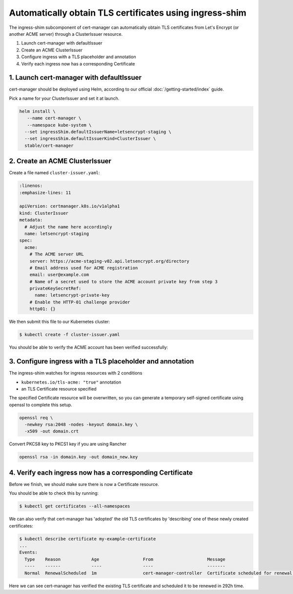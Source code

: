 ========================================================
Automatically obtain TLS certificates using ingress-shim
========================================================

The ingress-shim subcomponent of cert-manager can automatically obtain TLS 
certificates from Let's Encrypt (or another ACME server) through a
ClusterIssuer resource.

1. Launch cert-manager with defaultIssuer

2. Create an ACME ClusterIssuer

3. Configure ingress with a TLS placeholder and annotation

4. Verify each ingress now has a corresponding Certificate

1. Launch cert-manager with defaultIssuer
=========================================

cert-manager should be deployed using Helm, according to our official
:doc:`/getting-started/index` guide.

Pick a name for your ClusterIssuer and set it at launch.

.. code-block:: shell

   helm install \
      --name cert-manager \
      --namespace kube-system \
     --set ingressShim.defaultIssuerName=letsencrypt-staging \
     --set ingressShim.defaultIssuerKind=ClusterIssuer \
     stable/cert-manager

2. Create an ACME ClusterIssuer
===============================

Create a file named ``cluster-issuer.yaml``:

.. code-block:: yaml

   :linenos:
   :emphasize-lines: 11

   apiVersion: certmanager.k8s.io/v1alpha1
   kind: ClusterIssuer
   metadata:
     # Adjust the name here accordingly
     name: letsencrypt-staging
   spec:
     acme:
       # The ACME server URL
       server: https://acme-staging-v02.api.letsencrypt.org/directory
       # Email address used for ACME registration
       email: user@example.com
       # Name of a secret used to store the ACME account private key from step 3
       privateKeySecretRef:
         name: letsencrypt-private-key
       # Enable the HTTP-01 challenge provider
       http01: {}

We then submit this file to our Kubernetes cluster:

.. code-block:: shell

   $ kubectl create -f cluster-issuer.yaml

You should be able to verify the ACME account has been verified successfully:

.. code-block:: shell
   :emphasize-lines: 26-31

   $ kubectl describe clusterissuer letsencrypt-staging
   Name:         letsencrypt-staging
   Namespace:
   Labels:       <none>
   Annotations:  <none>
   API Version:  certmanager.k8s.io/v1alpha1
   Kind:         ClusterIssuer
   Metadata:
     Cluster Name:
     Creation Timestamp:  2017-11-30T22:33:40Z
     Generation:          0
     Resource Version:    4450170
     Self Link:           /apis/certmanager.k8s.io/v1alpha1/letsencrypt-staging
     UID:                 83d04e6b-d61e-11e7-ac26-42010a840044
   Spec:
     Acme:
       Email:  user@example.com
       Http 01:
       Private Key Secret Ref:
         Key:
         Name:  letsencrypt-private-key
       Server:  https://acme-staging-v02.api.letsencrypt.org/directory
   Status:
     Acme:
       Uri:  https://acme-staging-v02.api.letsencrypt.org/acme/acct/11217539
     Conditions:
       Last Transition Time:  2018-04-12T17:32:30Z
       Message:               The ACME account was registered with the ACME server
       Reason:                ACMEAccountRegistered
       Status:                True
       Type:                  Ready


3. Configure ingress with a TLS placeholder and annotation
==========================================================

The ingress-shim watches for ingress resources with 2 conditions

* ``kubernetes.io/tls-acme: "true"`` annotation
* an TLS Certificate resource specified
  
The specified Certificate resource will be overwritten, so you can generate a 
temporary self-signed certificate using openssl to complete this setup.

.. code-block:: shell

   openssl req \
     -newkey rsa:2048 -nodes -keyout domain.key \
     -x509 -out domain.crt

Convert PKCS8 key to PKCS1 key if you are using Rancher

.. code-block:: shell

   openssl rsa -in domain.key -out domain_new.key

4. Verify each ingress now has a corresponding Certificate
==========================================================

Before we finish, we should make sure there is now a Certificate resource.

You should be able to check this by running:

.. code-block:: shell

   $ kubectl get certificates --all-namespaces

We can also verify that cert-manager has 'adopted' the old TLS certificates by
'describing' one of these newly created certificates:

.. code-block:: shell

   $ kubectl describe certificate my-example-certificate
   ...
   Events:
     Type    Reason            Age                 From                     Message
     ----    ------            ----                ----                     -------
     Normal  RenewalScheduled  1m                  cert-manager-controller  Certificate scheduled for renewal in 292 hours

Here we can see cert-manager has verified the existing TLS certificate and
scheduled it to be renewed in 292h time.
